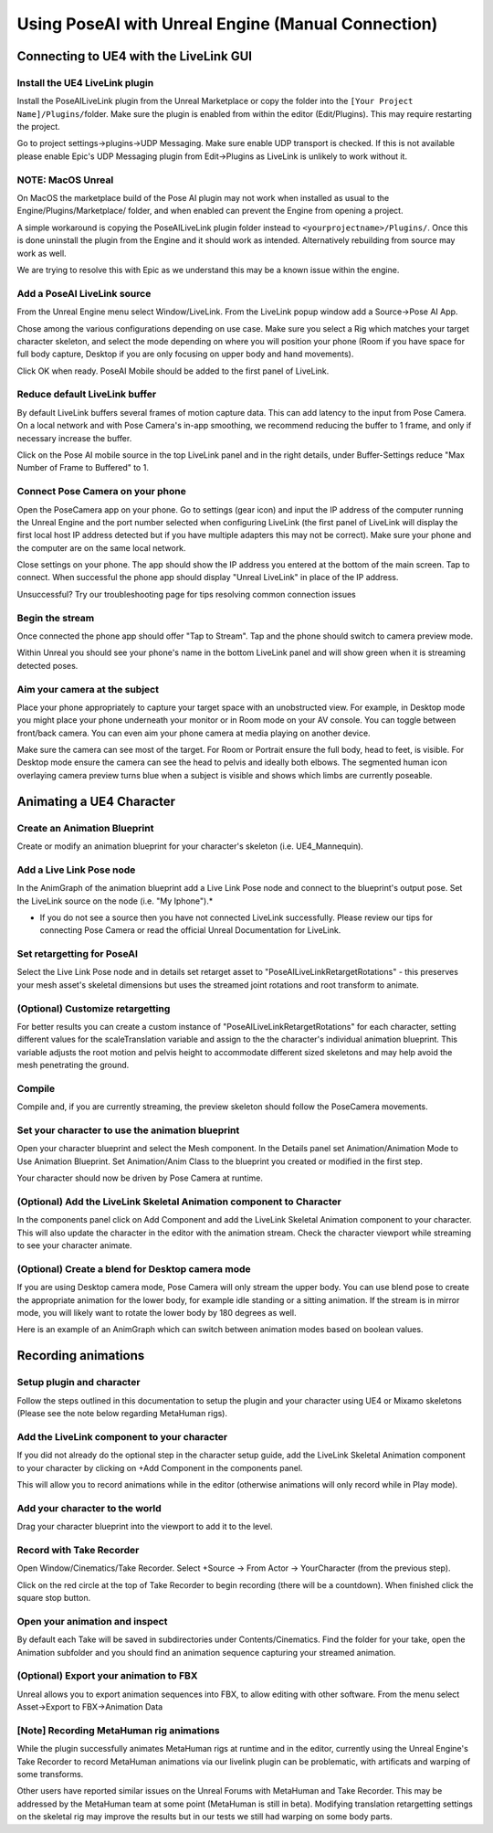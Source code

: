 
Using PoseAI with Unreal Engine (Manual Connection)
===================================================

Connecting to UE4 with the LiveLink GUI
**************************************

Install the UE4 LiveLink plugin
-------------------------------

Install the PoseAILiveLink plugin from the Unreal Marketplace or copy the folder into the ``[Your Project Name]/Plugins/``\ folder. Make sure the plugin is enabled from within the editor (Edit/Plugins). This may require restarting the project.

Go to project settings->plugins->UDP Messaging. Make sure enable UDP transport is checked. If this is not available please enable Epic's UDP Messaging plugin from Edit->Plugins as LiveLink is unlikely to work without it.

NOTE: MacOS Unreal
------------------

On MacOS the marketplace build of the Pose AI plugin may not work when installed as usual to the Engine/Plugins/Marketplace/ folder, and when enabled can prevent the Engine from opening a project.

A simple workaround is copying the PoseAILiveLink plugin folder instead to ``<yourprojectname>/Plugins/``. Once this is done uninstall the plugin from the Engine and it should work as intended. Alternatively rebuilding from source may work as well.

We are trying to resolve this with Epic as we understand this may be a known issue within the engine.

Add a PoseAI LiveLink source
----------------------------

From the Unreal Engine menu select Window/LiveLink. From the LiveLink popup window add a Source->Pose AI App.

Chose among the various configurations depending on use case. Make sure you select a Rig which matches your target character skeleton, and select the mode depending on where you will position your phone (Room if you have space for full body capture, Desktop if you are only focusing on upper body and hand movements).

Click OK when ready. PoseAI Mobile should be added to the first panel of LiveLink.

Reduce default LiveLink buffer
------------------------------

By default LiveLink buffers several frames of motion capture data. This can add latency to the input from Pose Camera. On a local network and with Pose Camera's in-app smoothing, we recommend reducing the buffer to 1 frame, and only if necessary increase the buffer.

Click on the Pose AI mobile source in the top LiveLink panel and in the right details, under Buffer-Settings reduce "Max Number of Frame to Buffered" to 1.

Connect Pose Camera on your phone
---------------------------------

Open the PoseCamera app on your phone. Go to settings (gear icon) and input the IP address of the computer running the Unreal Engine and the port number selected when configuring LiveLink (the first panel of LiveLink will display the first local host IP address detected but if you have multiple adapters this may not be correct). Make sure your phone and the computer are on the same local network.

Close settings on your phone. The app should show the IP address you entered at the bottom of the main screen. Tap to connect. When successful the phone app should display "Unreal LiveLink" in place of the IP address.

Unsuccessful? Try our troubleshooting page for tips resolving common connection issues

Begin the stream
----------------

Once connected the phone app should offer "Tap to Stream". Tap and the phone should switch to camera preview mode.

Within Unreal you should see your phone's name in the bottom LiveLink panel and will show green when it is streaming detected poses.

Aim your camera at the subject
------------------------------

Place your phone appropriately to capture your target space with an unobstructed view. For example, in Desktop mode you might place your phone underneath your monitor or in Room mode on your AV console. You can toggle between front/back camera. You can even aim your phone camera at media playing on another device.

Make sure the camera can see most of the target. For Room or Portrait ensure the full body, head to feet, is visible. For Desktop mode ensure the camera can see the head to pelvis and ideally both elbows. The segmented human icon overlaying camera preview turns blue when a subject is visible and shows which limbs are currently poseable.

Animating a UE4 Character
*************************

Create an Animation Blueprint
-----------------------------

Create or modify an animation blueprint for your character's skeleton (i.e. UE4_Mannequin).

Add a Live Link Pose node
-------------------------

In the AnimGraph of the animation blueprint add a Live Link Pose node and connect to the blueprint's output pose. Set the LiveLink source on the node (i.e. "My Iphone").*


* If you do not see a source then you have not connected LiveLink successfully. Please review our tips for connecting Pose Camera or read the official Unreal Documentation for LiveLink.

Set retargetting for PoseAI
---------------------------

Select the Live Link Pose node and in details set retarget asset to "PoseAILiveLinkRetargetRotations" - this preserves your mesh asset's skeletal dimensions but uses the streamed joint rotations and root transform to animate.

(Optional) Customize retargetting
---------------------------------

For better results you can create a custom instance of "PoseAILiveLinkRetargetRotations" for each character, setting different values for the scaleTranslation variable and assign to the the character's individual animation blueprint. This variable adjusts the root motion and pelvis height to accommodate different sized skeletons and may help avoid the mesh penetrating the ground.

Compile
-------

Compile and, if you are currently streaming, the preview skeleton should follow the PoseCamera movements.

Set your character to use the animation blueprint
-------------------------------------------------

Open your character blueprint and select the Mesh component. In the Details panel set Animation/Animation Mode to Use Animation Blueprint. Set Animation/Anim Class to the blueprint you created or modified in the first step.

Your character should now be driven by Pose Camera at runtime.

(Optional) Add the LiveLink Skeletal Animation component to Character
---------------------------------------------------------------------

In the components panel click on Add Component and add the LiveLink Skeletal Animation component to your character. This will also update the character in the editor with the animation stream. Check the character viewport while streaming to see your character animate.

(Optional) Create a blend for Desktop camera mode
-------------------------------------------------


.. image:: https://static.wixstatic.com/media/9e8b9f_ec07e43c85ca44868bb35d8c9e009c93~mv2.png =600x
   :target: https://static.wixstatic.com/media/9e8b9f_ec07e43c85ca44868bb35d8c9e009c93~mv2.png =600x
   :alt: 

If you are using Desktop camera mode, Pose Camera will only stream the upper body. You can use blend pose to create the appropriate animation for the lower body, for example idle standing or a sitting animation. If the stream is in mirror mode, you will likely want to rotate the lower body by 180 degrees as well.

Here is an example of an AnimGraph which can switch between animation modes based on boolean values.

Recording animations
********************

Setup plugin and character
--------------------------

Follow the steps outlined in this documentation to setup the plugin and your character using UE4 or Mixamo skeletons (Please see the note below regarding MetaHuman rigs).

Add the LiveLink component to your character
--------------------------------------------

If you did not already do the optional step in the character setup guide, add the LiveLink Skeletal Animation component to your character by clicking on +Add Component in the components panel.

This will allow you to record animations while in the editor (otherwise animations will only record while in Play mode).

Add your character to the world
-------------------------------

Drag your character blueprint into the viewport to add it to the level.

Record with Take Recorder
-------------------------

Open Window/Cinematics/Take Recorder. Select +Source -> From Actor -> YourCharacter (from the previous step).

Click on the red circle at the top of Take Recorder to begin recording (there will be a countdown). When finished click the square stop button.

Open your animation and inspect
-------------------------------

By default each Take will be saved in subdirectories under Contents/Cinematics. Find the folder for your take, open the Animation subfolder and you should find an animation sequence capturing your streamed animation.

(Optional) Export your animation to FBX
---------------------------------------

Unreal allows you to export animation sequences into FBX, to allow editing with other software. From the menu select Asset->Export to FBX->Animation Data

[Note] Recording MetaHuman rig animations
-----------------------------------------

While the plugin successfully animates MetaHuman rigs at runtime and in the editor, currently using the Unreal Engine's Take Recorder to record MetaHuman animations via our livelink plugin can be problematic, with artificats and warping of some transforms.

Other users have reported similar issues on the Unreal Forums with MetaHuman and Take Recorder. This may be addressed by the MetaHuman team at some point (MetaHuman is still in beta). Modifying translation retargetting settings on the skeletal rig may improve the results but in our tests we still had warping on some body parts.
